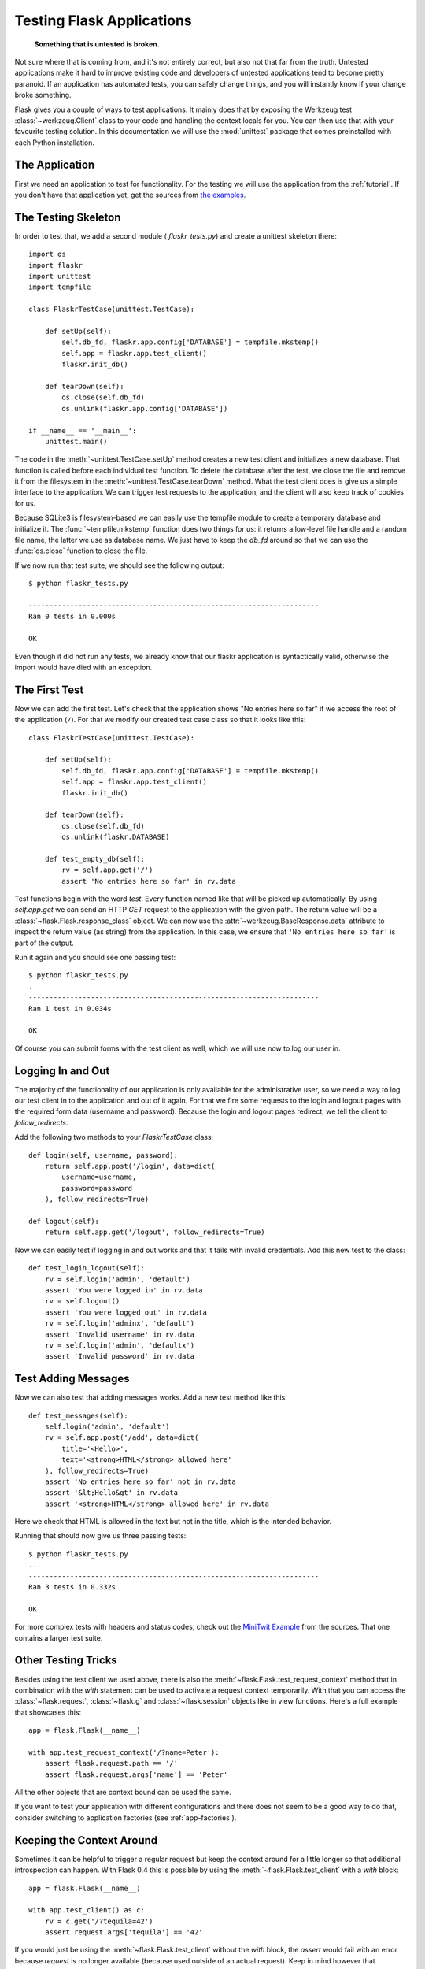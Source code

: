.. _testing:

Testing Flask Applications
==========================

   **Something that is untested is broken.**

Not sure where that is coming from, and it's not entirely correct, but
also not that far from the truth.  Untested applications make it hard to
improve existing code and developers of untested applications tend to
become pretty paranoid.  If an application has automated tests, you can
safely change things, and you will instantly know if your change broke
something.

Flask gives you a couple of ways to test applications.  It mainly does
that by exposing the Werkzeug test :class:`~werkzeug.Client` class to your
code and handling the context locals for you.  You can then use that with
your favourite testing solution.  In this documentation we will use the
:mod:`unittest` package that comes preinstalled with each Python
installation.

The Application
---------------

First we need an application to test for functionality.  For the testing
we will use the application from the :ref:`tutorial`.  If you don't have
that application yet, get the sources from `the examples`_.

.. _the examples:
   http://github.com/mitsuhiko/flask/tree/master/examples/flaskr/

The Testing Skeleton
--------------------

In order to test that, we add a second module (
`flaskr_tests.py`) and create a unittest skeleton there::

    import os
    import flaskr
    import unittest
    import tempfile

    class FlaskrTestCase(unittest.TestCase):

        def setUp(self):
            self.db_fd, flaskr.app.config['DATABASE'] = tempfile.mkstemp()
            self.app = flaskr.app.test_client()
            flaskr.init_db()

        def tearDown(self):
            os.close(self.db_fd)
            os.unlink(flaskr.app.config['DATABASE'])

    if __name__ == '__main__':
        unittest.main()

The code in the :meth:`~unittest.TestCase.setUp` method creates a new test
client and initializes a new database.  That function is called before
each individual test function.  To delete the database after the test, we
close the file and remove it from the filesystem in the
:meth:`~unittest.TestCase.tearDown` method.  What the test client does is
give us a simple interface to the application.  We can trigger test
requests to the application, and the client will also keep track of cookies
for us.

Because SQLite3 is filesystem-based we can easily use the tempfile module
to create a temporary database and initialize it.  The
:func:`~tempfile.mkstemp` function does two things for us: it returns a
low-level file handle and a random file name, the latter we use as
database name.  We just have to keep the `db_fd` around so that we can use
the :func:`os.close` function to close the file.

If we now run that test suite, we should see the following output::

    $ python flaskr_tests.py

    ----------------------------------------------------------------------
    Ran 0 tests in 0.000s

    OK

Even though it did not run any tests, we already know that our flaskr
application is syntactically valid, otherwise the import would have died
with an exception.

The First Test
--------------

Now we can add the first test.  Let's check that the application shows
"No entries here so far" if we access the root of the application (``/``).
For that we modify our created test case class so that it looks like
this::

    class FlaskrTestCase(unittest.TestCase):

        def setUp(self):
            self.db_fd, flaskr.app.config['DATABASE'] = tempfile.mkstemp()
            self.app = flaskr.app.test_client()
            flaskr.init_db()

        def tearDown(self):
            os.close(self.db_fd)
            os.unlink(flaskr.DATABASE)

        def test_empty_db(self):
            rv = self.app.get('/')
            assert 'No entries here so far' in rv.data

Test functions begin with the word `test`.  Every function named like that
will be picked up automatically.  By using `self.app.get` we can send an
HTTP `GET` request to the application with the given path.  The return
value will be a :class:`~flask.Flask.response_class` object.  We can now
use the :attr:`~werkzeug.BaseResponse.data` attribute to inspect the
return value (as string) from the application.  In this case, we ensure
that ``'No entries here so far'`` is part of the output.

Run it again and you should see one passing test::

    $ python flaskr_tests.py
    .
    ----------------------------------------------------------------------
    Ran 1 test in 0.034s

    OK

Of course you can submit forms with the test client as well, which we will
use now to log our user in.

Logging In and Out
------------------

The majority of the functionality of our application is only available for
the administrative user, so we need a way to log our test client in to the
application and out of it again.  For that we fire some requests to the
login and logout pages with the required form data (username and
password).  Because the login and logout pages redirect, we tell the
client to `follow_redirects`.

Add the following two methods to your `FlaskrTestCase` class::

   def login(self, username, password):
       return self.app.post('/login', data=dict(
           username=username,
           password=password
       ), follow_redirects=True)

   def logout(self):
       return self.app.get('/logout', follow_redirects=True)

Now we can easily test if logging in and out works and that it fails with
invalid credentials.  Add this new test to the class::

   def test_login_logout(self):
       rv = self.login('admin', 'default')
       assert 'You were logged in' in rv.data
       rv = self.logout()
       assert 'You were logged out' in rv.data
       rv = self.login('adminx', 'default')
       assert 'Invalid username' in rv.data
       rv = self.login('admin', 'defaultx')
       assert 'Invalid password' in rv.data

Test Adding Messages
--------------------

Now we can also test that adding messages works.  Add a new test method
like this::

    def test_messages(self):
        self.login('admin', 'default')
        rv = self.app.post('/add', data=dict(
            title='<Hello>',
            text='<strong>HTML</strong> allowed here'
        ), follow_redirects=True)
        assert 'No entries here so far' not in rv.data
        assert '&lt;Hello&gt' in rv.data
        assert '<strong>HTML</strong> allowed here' in rv.data

Here we check that HTML is allowed in the text but not in the title,
which is the intended behavior.

Running that should now give us three passing tests::

    $ python flaskr_tests.py
    ...
    ----------------------------------------------------------------------
    Ran 3 tests in 0.332s

    OK

For more complex tests with headers and status codes, check out the
`MiniTwit Example`_ from the sources.  That one contains a larger test
suite.


.. _MiniTwit Example:
   http://github.com/mitsuhiko/flask/tree/master/examples/minitwit/


Other Testing Tricks
--------------------

Besides using the test client we used above, there is also the
:meth:`~flask.Flask.test_request_context` method that in combination with
the `with` statement can be used to activate a request context
temporarily.  With that you can access the :class:`~flask.request`,
:class:`~flask.g` and :class:`~flask.session` objects like in view
functions.  Here's a full example that showcases this::

    app = flask.Flask(__name__)

    with app.test_request_context('/?name=Peter'):
        assert flask.request.path == '/'
        assert flask.request.args['name'] == 'Peter'

All the other objects that are context bound can be used the same.

If you want to test your application with different configurations and
there does not seem to be a good way to do that, consider switching to
application factories (see :ref:`app-factories`).


Keeping the Context Around
--------------------------

.. versionadded:: 0.4

Sometimes it can be helpful to trigger a regular request but keep the
context around for a little longer so that additional introspection can
happen.  With Flask 0.4 this is possible by using the
:meth:`~flask.Flask.test_client` with a `with` block::

    app = flask.Flask(__name__)

    with app.test_client() as c:
        rv = c.get('/?tequila=42')
        assert request.args['tequila'] == '42'

If you would just be using the :meth:`~flask.Flask.test_client` without
the `with` block, the `assert` would fail with an error because `request`
is no longer available (because used outside of an actual request).
Keep in mind however that :meth:`~flask.Flask.after_request` functions
are already called at that point so your database connection and
everything involved is probably already closed down.
